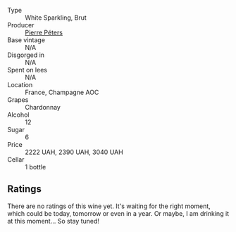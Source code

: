#+attr_html: :class wine-main-image
[[file:/images/5d/e82ca7-aabf-4b38-8b78-1e5b5258de34/2023-09-29-12-16-56-IMG-9372@512.webp]]

- Type :: White Sparkling, Brut
- Producer :: [[barberry:/producers/f833fc52-2608-487e-988d-e70d404ab528][Pierre Péters]]
- Base vintage :: N/A
- Disgorged in :: N/A
- Spent on lees :: N/A
- Location :: France, Champagne AOC
- Grapes :: Chardonnay
- Alcohol :: 12
- Sugar :: 6
- Price :: 2222 UAH, 2390 UAH, 3040 UAH
- Cellar :: 1 bottle

** Ratings

There are no ratings of this wine yet. It's waiting for the right moment, which could be today, tomorrow or even in a year. Or maybe, I am drinking it at this moment... So stay tuned!

